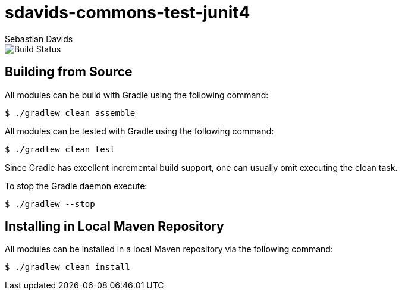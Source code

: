 = sdavids-commons-test-junit4
Sebastian Davids

image::https://travis-ci.org/sdavids/sdavids-commons-test-junit4.svg?branch=master[Build Status]

== Building from Source

All modules can be build with Gradle using the following command:

 $ ./gradlew clean assemble

All modules can be tested with Gradle using the following command:

 $ ./gradlew clean test

Since Gradle has excellent incremental build support, one can usually omit executing the clean task.

To stop the Gradle daemon execute:

 $ ./gradlew --stop

== Installing in Local Maven Repository

All modules can be installed in a local Maven repository via the following command:

 $ ./gradlew clean install
